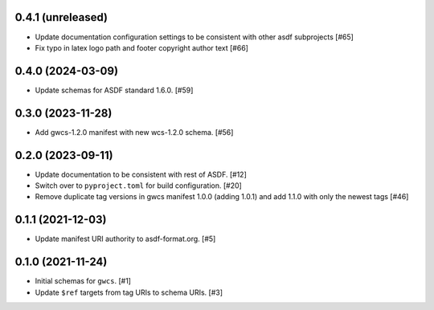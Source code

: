 0.4.1 (unreleased)
------------------

- Update documentation configuration settings to be consistent with other asdf subprojects [#65]
- Fix typo in latex logo path and footer copyright author text [#66]

0.4.0 (2024-03-09)
------------------

- Update schemas for ASDF standard 1.6.0. [#59]

0.3.0 (2023-11-28)
------------------

- Add gwcs-1.2.0 manifest with new wcs-1.2.0 schema. [#56]

0.2.0 (2023-09-11)
------------------

- Update documentation to be consistent with rest of ASDF. [#12]
- Switch over to ``pyproject.toml`` for build configuration. [#20]
- Remove duplicate tag versions in gwcs manifest 1.0.0 (adding 1.0.1)
  and add 1.1.0 with only the newest tags [#46]

0.1.1 (2021-12-03)
------------------

- Update manifest URI authority to asdf-format.org. [#5]

0.1.0 (2021-11-24)
------------------

- Initial schemas for ``gwcs``. [#1]
- Update ``$ref`` targets from tag URIs to schema URIs. [#3]
